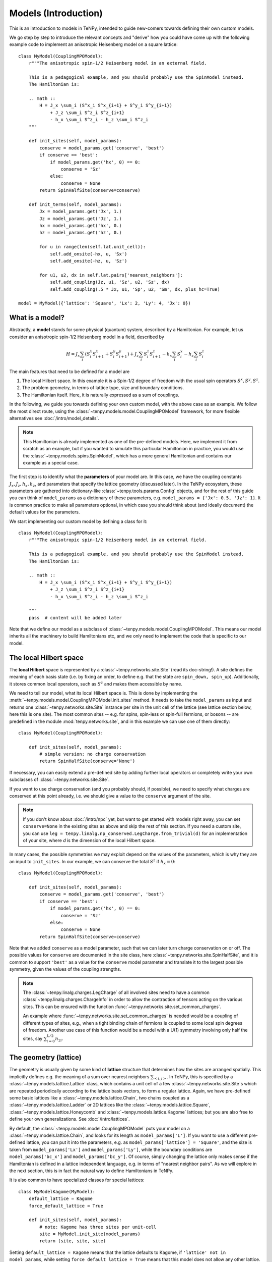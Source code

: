 Models (Introduction)
=====================

This is an introduction to models in TeNPy, intended to guide new-comers towards defining
their own custom models.

We go step by step to introduce the relevant concepts and "derive" how you could have come up
with the following example code to implement an anisotropic Heisenberg model on a square lattice::

    class MyModel(CouplingMPOModel):
        r"""The anisotropic spin-1/2 Heisenberg model in an external field.

        This is a pedagogical example, and you should probably use the SpinModel instead.
        The Hamiltonian is:

        .. math ::
            H = J_x \sum_i (S^x_i S^x_{i+1} + S^y_i S^y_{i+1})
                + J_z \sum_i S^z_i S^z_{i+1}
                - h_x \sum_i S^z_i - h_z \sum_i S^z_i
        """

        def init_sites(self, model_params):
            conserve = model_params.get('conserve', 'best')
            if conserve == 'best':
                if model_params.get('hx', 0) == 0:
                    conserve = 'Sz'
                else:
                    conserve = None
            return SpinHalfSite(conserve=conserve)

        def init_terms(self, model_params):
            Jx = model_params.get('Jx', 1.)
            Jz = model_params.get('Jz', 1.)
            hx = model_params.get('hx', 0.)
            hz = model_params.get('hz', 0.)

            for u in range(len(self.lat.unit_cell)):
                self.add_onsite(-hx, u, 'Sx')
                self.add_onsite(-hz, u, 'Sz')

            for u1, u2, dx in self.lat.pairs['nearest_neighbors']:
                self.add_coupling(Jz, u1, 'Sz', u2, 'Sz', dx)
                self.add_coupling(.5 * Jx, u1, 'Sp', u2, 'Sm', dx, plus_hc=True)

    model = MyModel({'lattice': 'Square', 'Lx': 2, 'Ly': 4, 'Jx': 0})


What is a model?
----------------

Abstractly, a **model** stands for some physical (quantum) system, described by a Hamiltonian.
For example, let us consider an anisotropic spin-1/2 Heisenberg model in a field, described by

.. math ::

    H = J_x \sum_i (S^x_i S^x_{i+1} + S^y_i S^y_{i+1}) + J_z \sum_i S^z_i S^z_{i+1} - h_x \sum_i S^x_i - h_z \sum_i S^z_i

The main features that need to be defined for a model are

1. The local Hilbert space. In this example it is a Spin-1/2 degree of freedom with the usual spin operators :math:`S^x, S^y, S^z`.
2. The problem geometry, in terms of lattice type, size and boundary conditions.
3. The Hamiltonian itself. Here, it is naturally expressed as a sum of couplings.

In the following, we guide you towards defining your own custom model, with the above case as an example.
We follow the most direct route, using the :class:`~tenpy.models.model.CouplingMPOModel` framework,
for more flexible alternatives see :doc:`/intro/model_details`.

.. note ::
    This Hamiltonian is already implemented as one of the pre-defined models.
    Here, we implement it from scratch as an example, but if you wanted to simulate this particular
    Hamiltonian in practice, you would use the :class:`~tenpy.models.spins.SpinModel`, which has a
    more general Hamiltonian and contains our example as a special case.


The first step is to identify what the **parameters** of your model are.
In this case, we have the coupling constants :math:`J_x, J_z, h_x, h_z`, and parameters that specify
the lattice geometry (discussed later). In the TeNPy ecosystem, these parameters are
gathered into dictionary-like :class:`~tenpy.tools.params.Config` objects, and for the rest of this
guide you can think of ``model_params`` as a dictionary of these parameters, e.g.
``model_params = {'Jx': 0.5, 'Jz': 1}``.
It is common practice to make all parameters optional, in which case you should think about
(and ideally document) the default values for the parameters.

We start implementing our custom model by defining a class for it::

    class MyModel(CouplingMPOModel):
        r"""The anisotropic spin-1/2 Heisenberg model in an external field.

        This is a pedagogical example, and you should probably use the SpinModel instead.
        The Hamiltonian is:

        .. math ::
            H = J_x \sum_i (S^x_i S^x_{i+1} + S^y_i S^y_{i+1})
                + J_z \sum_i S^z_i S^z_{i+1}
                - h_x \sum_i S^z_i - h_z \sum_i S^z_i

        """
        pass  # content will be added later


Note that we define our model as a subclass of :class:`~tenpy.models.model.CouplingMPOModel`.
This means our model inherits all the machinery to build Hamiltonians etc, and we only need
to implement the code that is specific to our model.


The local Hilbert space
-----------------------
The **local Hilbert** space is represented by a :class:`~tenpy.networks.site.Site` (read its doc-string!).
A site defines the meaning of each basis state (i.e. by fixing an order, to define e.g.
that the state are ``spin_down, spin_up``). Additionally, it stores common local operators, such as
:math:`S^z` and makes them accessible by name.

We need to tell our model, what its local Hilbert space is.
This is done by implementing the :meth:`~tenpy.models.model.CouplingMPOModel.init_sites` method.
It needs to take the ``model_params`` as input and returns one :class:`~tenpy.networks.site.Site`
instance per site in the unit cell of the lattice (see lattice section below, here this is one site).
The most common sites -- e.g. for spins, spin-less or spin-full fermions, or bosons -- are predefined
in the module :mod:`tenpy.networks.site`, and in this example we can use one of them directly::

    class MyModel(CouplingMPOModel):

        def init_sites(self, model_params):
            # simple version: no charge conservation
            return SpinHalfSite(conserve='None')


If necessary, you can easily extend a pre-defined site by adding further local operators or
completely write your own subclasses of :class:`~tenpy.networks.site.Site`.

If you want to use charge conservation (and you probably should, if possible), we need to specify
what charges are conserved at this point already, i.e. we should give a value to the ``conserve``
argument of the site.

.. note ::

    If you don't know about :doc:`/intro/npc` yet, but want to get started with models right away,
    you can set ``conserve=None`` in the existing sites as above and skip the rest of this
    section. If you need a custom site, you can use 
    ``leg = tenpy.linalg.np_conserved.LegCharge.from_trivial(d)`` for an implementation of your
    site, where `d` is the dimension of the local Hilbert space.


In many cases, the possible symmetries we may exploit depend on the
values of the parameters, which is why they are an input to ``init_sites``.
In our example, we can conserve the total :math:`S^z` if :math:`h_x = 0`::

    class MyModel(CouplingMPOModel):

        def init_sites(self, model_params):
            conserve = model_params.get('conserve', 'best')
            if conserve == 'best':
                if model_params.get('hx', 0) == 0:
                    conserve = 'Sz'
                else:
                    conserve = None
            return SpinHalfSite(conserve=conserve)


Note that we added ``conserve`` as a model parameter, such that we can later turn charge
conservation on or off. The possible values for ``conserve`` are documented in the site class,
here :class:`~tenpy.networks.site.SpinHalfSite`, and it is common to support ``'best'``
as a value for the ``conserve`` model parameter and translate it to the largest possible symmetry,
given the values of the coupling strengths.

.. note ::

    The :class:`~tenpy.linalg.charges.LegCharge` of all involved sites need to have a common
    :class:`~tenpy.linalg.charges.ChargeInfo` in order to allow the contraction of tensors
    acting on the various sites.
    This can be ensured with the function :func:`~tenpy.networks.site.set_common_charges`.

    An example where :func:`~tenpy.networks.site.set_common_charges` is needed would be a coupling
    of different types of sites, e.g., when a tight binding chain of fermions is coupled to some
    local spin degrees of freedom. Another use case of this function would be a model with a U(1)
    symmetry involving only half the sites, say :math:`\sum_{i=0}^{L/2} n_{2i}`.


The geometry (lattice)
----------------------
The geometry is usually given by some kind of **lattice** structure that determines how the sites
are arranged spatially. This implicitly defines e.g. the meaning of a sum over nearest neighbors
:math:`\sum_{<i, j>}`.
In TeNPy, this is specified by a :class:`~tenpy.models.lattice.Lattice` class, which contains a unit cell of
a few :class:`~tenpy.networks.site.Site`\s which are repeated periodically according to the lattice
basis vectors, to form a regular lattice.
Again, we have pre-defined some basic lattices like a :class:`~tenpy.models.lattice.Chain`,
two chains coupled as a :class:`~tenpy.models.lattice.Ladder` or 2D lattices like the
:class:`~tenpy.models.lattice.Square`, :class:`~tenpy.models.lattice.Honeycomb` and
:class:`~tenpy.models.lattice.Kagome` lattices; but you are also free to define your own generalizations.
See :doc:`/intro/lattices`.


By default, the :class:`~tenpy.models.model.CouplingMPOModel` puts your model on
a :class:`~tenpy.models.lattice.Chain`, and looks for its length as ``model_params['L']``.
If you want to use a different pre-defined lattice, you can put it into the parameters, e.g.
as ``model_params['lattice'] = 'Square'``, and the size is taken from ``model_params['Lx']``
and ``model_params['Ly']``, while the boundary conditions are ``model_params['bc_x']``
and ``model_params['bc_y']``.
Of course, simply changing the lattice only makes sense if the Hamiltonian is defined in a lattice
independent language, e.g. in terms of "nearest neighbor pairs".
As we will explore in the next section, this is in fact the natural way to define Hamiltonians in TeNPy.

It is also common to have specialized classes for special lattices::

    class MyModelKagome(MyModel):
        default_lattice = Kagome
        force_default_lattice = True

        def init_sites(self, model_params):
            # note: Kagome has three sites per unit-cell
            site = MyModel.init_site(model_params)
            return (site, site, site)


Setting ``default_lattice = Kagome`` means that the lattice defaults to Kagome, if ``'lattice' not in model_params``,
while setting ``force_default_lattice = True`` means that this model does not allow any other
lattice. Thus, ``MyModelKagome`` does what its name promises to do.

For custom lattices, or more complicated code, you can overwrite the
:meth:`~tenpy.models.model.CouplingMPOModel.init_lattice` method, similar to how we did
for ``init_sites`` above.


The Hamiltonian
---------------
The last ingredient we need to implement for a custom model is its Hamiltonian.
To that end, we override the :meth:`~tenpy.models.model.CouplingMPOModel.init_terms` method.
At this point during model initialization, the lattice is already initialized, and we
may access ``self.lat`` and use e.g. the :attr:`~tenpy.models.lattice.Lattice.pairs` attribute
for convenient definition of couplings between e.g. nearest-neighbor pairs.

There are a bunch of convenience methods implemented in :class:`~tenpy.models.model.CouplingModel`,
which make this easy. Let us summarize them here:

- :meth:`~tenpy.models.model.CouplingModel.add_onsite` for a sum of onsite terms :math:`\sum_i h_i \hat{A}_i`.
- :meth:`~tenpy.models.model.CouplingModel.add_coupling` for a sum of two-body couplings :math:`\sum_i J_i \hat{A}_i \hat{B}_{i+n}`.
- :meth:`~tenpy.models.model.CouplingModel.add_multi_coupling` for a sum of multi-body couplings :math:`\sum_i J_i \hat{A}_i \hat{B}_{i+n} ... \hat{F}_{i+m}`.

.. note ::
    A single call to each of these methods adds an extensive number of terms to your Hamiltonian,
    as it includes a sum over all sites in the definition.
    This means that a Hamiltonian like :math:`H = -3 \sum_i S_i^z` is realized as a **single** call to 
    :meth:`~tenpy.models.model.CouplingModel.add_onsite`, **without**  an explicit loop over `i`.

.. note ::
    These methods allow the prefactors to be site-dependent; you can either give a single number
    as the prefactor, or a list/array that is tiled to fit the size.
    E.g. if an onsite term with ``strength=1`` gives you a uniform magnetic field,
    ``strength=[1, -1]`` gives you the corresponding staggered field,
    assuming a chain of even length.

- :meth:`~tenpy.models.model.CouplingModel.add_local_term` for a single term :math:`\hat{A}_i` or :math:`\hat{A}_i \hat{B}_{j}`
  or :math:`\hat{A}_i \hat{B}_{j} ... \hat{F}_k`.

.. warning ::
    You probably should not directly use :meth:`~tenpy.models.model.CouplingModel.add_onsite_term`,
    :meth:`~tenpy.models.model.CouplingModel.add_coupling_term` and
    :meth:`~tenpy.models.model.CouplingModel.add_multi_coupling_term`.
    They do not handle Jordan-Wigner strings and they need MPS indices as inputs, not
    lattice positions.

See also :meth:`~tenpy.models.model.CouplingModel.add_exponentially_decaying_coupling`

For our example, we define the Hamiltonian by implementing::

    class MyModel(CouplingMPOModel):

        def init_sites(self, model_params):
            ...

        def init_terms(self, model_params):
            Jx = model_params.get('Jx', 1.)
            Jz = model_params.get('Jz', 1.)
            hx = model_params.get('hx', 0.)
            hz = model_params.get('hz', 0.)

            for u in range(len(self.lat.unit_cell)):
                self.add_onsite(-hx, u, 'Sx')
                self.add_onsite(-hz, u, 'Sz')

            for u1, u2, dx in self.lat.pairs['nearest_neighbors']:
                self.add_coupling(Jz, u1, 'Sz', u2, 'Sz', dx)

                # Sx and Sy violate Sz conservation.
                # need to define them using Sp = Sx + i Sy, Sm = Sx - i Sy
                # Sx.Sx + Sy.Sy = .5 * (Sp.Sm + Sm.Sp) = .5 * (Sp.Sm + hc)
                self.add_coupling(.5 * Jx, u1, 'Sp', u2, 'Sm', dx, plus_hc=True)

.. note ::
    If we did not care about charge conservation, we could have also done
    ``add_coupling(Jx, u1, 'Sx', u2, 'Sx', dx)`` and 
    ``add_coupling(Jx, u1, 'Sy', u2, 'Sy', dx)``.
    This only works if we set ``conserve='None'`` or ``conserve='parity',
    as otherwise the site does not even define ``'Sx'``. 

    Also, note that that the on-site operators ``Sp=``:math:`S^+_i` and ``Sm=``:math:`S^-_i`
    do not conserve the total :math:`S^z`, but you can still use them to define the combined
    coupling :math:`S^+_i S^-_j` that *does* conserve :math:`S^z`.
   

At this point we are done defining our model, and have reproduced the result at the very top
of the chapter. We should, however, make sure that we defined the model correctly.


Verifying models
----------------
Especially when you define custom models, we strongly recommend you triple-check if you correctly
implemented the model you are interested in (i.e. have the correct couplings between correct sites).
This is a crucial step to make sure you are in fact simulating the model that you are thinking
about and not some random other model with entirely different physics.

.. note ::
    If the model contains Fermions, you should read the introduction to :doc:`/intro/JordanWigner`.


To verify that you have added the correct terms, initialize the model on a small lattice (we also
set :math:`J_x=0` here for readability, but you should turn it on to verify the full model),
e.g.::

    model = MyModel({'lattice': 'Square', 'Lx': 2, 'Ly': 3, 'Jx': 0, 'hz': 0.2})


Now, print all couplings and onsite terms in the model to console::

    print(model.all_coupling_terms().to_TermList() + model.all_onsite_terms().to_TermList())


Which gives you the following output for our example::

    1.00000 * Sz_0 Sz_1 +
    1.00000 * Sz_0 Sz_2 +
    1.00000 * Sz_0 Sz_3 +
    1.00000 * Sz_1 Sz_2 +
    1.00000 * Sz_1 Sz_4 +
    1.00000 * Sz_2 Sz_5 +
    1.00000 * Sz_3 Sz_4 +
    1.00000 * Sz_3 Sz_5 +
    1.00000 * Sz_4 Sz_5 +
    -0.20000 * Sz_0 +
    -0.20000 * Sz_1 +
    -0.20000 * Sz_2 +
    -0.20000 * Sz_3 +
    -0.20000 * Sz_4 +
    -0.20000 * Sz_5


You may be surprised to get nine different couplings on this ``2 x 3`` square patch.
Let us look at the couplings in detail to figure out why this might be.
We need to understand the meaning of the site indices, i.e. where does ``Sz_4`` live spatially?
The convention for site indices comes from the MPS geometry and may be hard to read.
To visualize the site order of the lattice, you may run the following snippet::

    import matplotlib.pyplot as plt
    plt.figure(figsize=(5, 6))
    ax = plt.gca()
    model.lat.plot_coupling(ax)
    model.lat.plot_sites(ax)
    model.lat.plot_order(ax)
    plt.show()


.. plot ::

    from tenpy import SpinHalfSite
    from tenpy.models import CouplingMPOModel
    import matplotlib.pyplot as plt
    
    class MyModel(CouplingMPOModel):
        def init_sites(self, model_params):
            return SpinHalfSite()

        def init_terms(self, model_params):
            # note: terms dont matter for this plot, so we simplify here
            self.add_onsite(1., 0, 'Sz')

    model = MyModel({'lattice': 'Square', 'Lx': 2, 'Ly': 3})
    plt.figure(figsize=(5, 6))
    ax = plt.gca()
    model.lat.plot_coupling(ax)
    model.lat.plot_sites(ax)
    model.lat.plot_order(ax)
    plt.show()


We see the lattice plotted in black. Concretely, we get a black line for each pair of nearest-neighbor
sites. The red line goes through the sites in order, and we see the site indices labelled.

In particular, we can now understand why we get nine different couplings; we see from the plot
that the lattice has open boundaries in x-direction but periodic boundaries in y-direction.
Try playing around with different boundary conditions, e.g.
``MyModel({'lattice': 'Square', 'Lx': 2, 'Ly': 3, 'Jx': 0, 'bc_y': 'open'})``
or
``MyModel({'lattice': 'Square', 'Lx': 2, 'Ly': 3, 'Jx': 0, 'bc_x': 'periodic'})``.
See :doc:`/intro/lattices` regarding boundary conditions.


Contribute your model?
----------------------
If you have implemented a model, and you think it may be useful to the broader community, consider
contributing it to TeNPy via a pull request.
We have :doc:`/contr/guidelines`, and you can have a look at the implementation
of e.g. the :class:`~tenpy.models.spins.SpinModel` as a guide, but do not let formalities
stop you from sharing your code, we can always address any nitpicks ourselves.


Further Reading
---------------
- Details and ideas behind the implementation: :doc:`/intro/model_details`
- Look at the implementation of the pre-defined models in :mod:`tenpy.models`.
  Most are based on the :class:`~tenpy.models.model.CouplingMPOModel` as discussed here.
- The :class:`~tenpy.models.aklt.AKLTChain` is a notable counter-example where it is actually
  easier to define ``H_bond`` than to write down couplings.
- If the Hamiltonian is already given in MPO form (e.g. because it comes from some other software),
  it can be used to directly build a model, as is done in ``examples/mpo_exponentially_decaying.py``.
